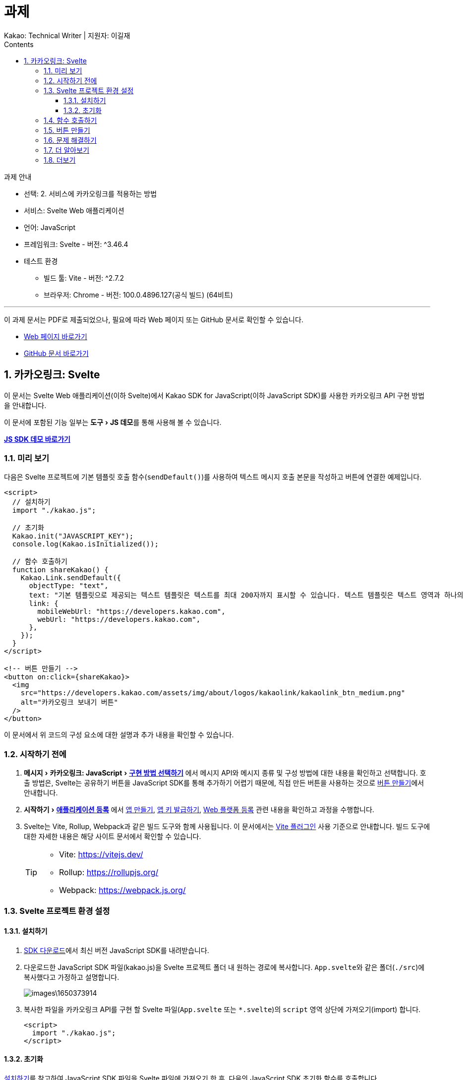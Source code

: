 :stylesheet: ./custom.css
:linkcss:
:lang: ko
//스타일 참조경로 HTML, PDF는 별도 설정 파일이 있음

//국문 커버
:title-page-background-image: image:./images/covers/title-bg_A5.png[]
:back-cover-image: image:./images/covers/back-cover_A5.pdf[]

//영문 커버
// :title-page-background-image: image:./images/covers/title-bgEN_A5.png[]
// :back-cover-image: image:./images/covers/back-coverEN_A5.pdf[]


//넘버링 각 문서 시작에 써야 개별 문서 프리뷰에서 적용
:sectnums:
:sectnumlevels: 4
//헤딩 넘버링 depth

//자동 줄바꿈 각 문서 시작에 써야 개별 문서 프리뷰에서 적용
:hardbreaks:

//챕터 이름 Chapter 대신 사용할 이름 설정 (없음 으로 변경)
:chapter-label:

:doctype: book
:docinfo: shared

//목차 설정
:toclevels: 3
:toc-title: Contents
:toc: left
//:subtitle: 사용자 매뉴얼

:media: prepress
//페이지 recto/verso 여백 설정

//:icons: font
:icons: image
:icontype: svg

:table-caption!:
:table-number!:
//테이블 타이틀 앞 글자 + 숫자 (Table 1.) 없애기
:experimental:
//실험 기능 확장
:example-caption!:
:example-number!:
//==== block 앞 글자(example) + 숫자 (1.) 없애기
:figure-caption!:

:source-highlighter: highlightjs


// 제목, 문서 속성 설정 시작

= 과제
:revnumber: Kakao: Technical Writer | 지원자: 이길재
//:revdate:
//:revremark:
//기본 버전 위치 양식 (행) 사용 안함
:version-label!:

// 제목, 문서 속성 설정 끝


.과제 안내
====
* 선택: 2. 서비스에 카카오링크를 적용하는 방법
* 서비스: Svelte Web 애플리케이션
* 언어: JavaScript
* 프레임워크: Svelte - 버전: ^3.46.4
* 테스트 환경
** 빌드 툴: Vite - 버전: ^2.7.2
** 브라우저: Chrome - 버전: 100.0.4896.127(공식 빌드) (64비트)

''''

이 과제 문서는 PDF로 제출되었으나, 필요에 따라 Web 페이지 또는 GitHub 문서로 확인할 수 있습니다. 

* https://cspidar.github.io/asciidoctor-html_base/[Web 페이지 바로가기] 
* https://github.com/cspidar/asciidoctor-html_base/blob/main/index.adoc[GitHub 문서 바로가기]
====

<<<


== 카카오링크: Svelte
이 문서는 Svelte Web 애플리케이션(이하 Svelte)에서 Kakao SDK for JavaScript(이하 JavaScript SDK)를 사용한 카카오링크 API 구현 방법을 안내합니다.

이 문서에 포함된 기능 일부는 menu:도구[JS 데모]를 통해 사용해 볼 수 있습니다.

btn:[https://developers.kakao.com/tool/demo/message/kakaolink?default_template=feed[JS SDK 데모 바로가기]]

[#preview]
=== 미리 보기

다음은 Svelte 프로젝트에 기본 템플릿 호출 함수(``sendDefault()``)를 사용하여 텍스트 메시지 호출 본문을 작성하고 버튼에 연결한 예제입니다.

[source, html]
----
<script>
  // 설치하기
  import "./kakao.js";

  // 초기화
  Kakao.init("JAVASCRIPT_KEY");
  console.log(Kakao.isInitialized());

  // 함수 호출하기
  function shareKakao() {
    Kakao.Link.sendDefault({
      objectType: "text",
      text: "기본 템플릿으로 제공되는 텍스트 템플릿은 텍스트를 최대 200자까지 표시할 수 있습니다. 텍스트 템플릿은 텍스트 영역과 하나의 기본 버튼을 가집니다. 임의의 버튼을 설정할 수도 있습니다. 여러 장의 이미지, 프로필 정보 등 보다 확장된 형태의 카카오링크는 다른 템플릿을 이용해 보낼 수 있습니다.",
      link: {
        mobileWebUrl: "https://developers.kakao.com",
        webUrl: "https://developers.kakao.com",
      },
    });
  }
</script>

<!-- 버튼 만들기 -->
<button on:click={shareKakao}>
  <img
    src="https://developers.kakao.com/assets/img/about/logos/kakaolink/kakaolink_btn_medium.png"
    alt="카카오링크 보내기 버튼"
  />
</button>
----

이 문서에서 위 코드의 구성 요소에 대한 설명과 추가 내용을 확인할 수 있습니다.



=== 시작하기 전에


. menu:메시지[카카오링크: JavaScript > https://developers.kakao.com/docs/latest/ko/message/js-link#구현-방법-선택하기[구현 방법 선택하기]] 에서 메시지 API와 메시지 종류 및 구성 방법에 대한 내용을 확인하고 선택합니다. 호출 방법은, Svelte는 공유하기 버튼을 JavaScript SDK를 통해 추가하기 어렵기 때문에, 직접 만든 버튼을 사용하는 것으로 <<createButton>>에서 안내합니다.

. menu:시작하기[https://developers.kakao.com/docs/latest/ko/getting-started/app[애플리케이션 등록]] 에서 https://developers.kakao.com/docs/latest/ko/getting-started/app#create[앱 만들기], https://developers.kakao.com/docs/latest/ko/getting-started/app#app-key[앱 키 발급하기], https://developers.kakao.com/docs/latest/ko/getting-started/app#platform-web[Web 플랫폼 등록] 관련 내용을 확인하고 과정을 수행합니다.

. Svelte는 Vite, Rollup, Webpack과 같은 빌드 도구와 함께 사용됩니다. 이 문서에서는 https://github.com/sveltejs/vite-plugin-svelte[Vite 플러그인] 사용 기준으로 안내합니다. 빌드 도구에 대한 자세한 내용은 해당 사이트 문서에서 확인할 수 있습니다.
+
[TIP]
====
* Vite: https://vitejs.dev/
* Rollup: https://rollupjs.org/
* Webpack: https://webpack.js.org/
====

<<<


=== Svelte 프로젝트 환경 설정

[#installSDK]
==== 설치하기

. https://developers.kakao.com/docs/latest/ko/sdk-download/js[SDK 다운로드]에서 최신 버전 JavaScript SDK를 내려받습니다.

. 다운로드한 JavaScript SDK 파일(kakao.js)을 Svelte 프로젝트 폴더 내 원하는 경로에 복사합니다. ``App.svelte``와 같은 폴더(``./src``)에 복사했다고 가정하고 설명합니다.
+
image::images\1650373914.png[]

. 복사한 파일을 카카오링크 API를 구현 할 Svelte 파일(``App.svelte`` 또는 ``*.svelte``)의 ``script`` 영역 상단에 가져오기(import) 합니다.
+
[source, html]
----
<script>
  import "./kakao.js";
</script>
----


==== 초기화
<<installSDK>>를 참고하여 JavaScript SDK 파일을 Svelte 파일에 가져오기 한 후, 다음의 JavaScript SDK 초기화 함수를 호출합니다. ``JAVASCRIPT_KEY``에 menu:내 애플리케이션[앱 키]에서 확인한 JavaScript 키를 할당해야 합니다.

[source, js]
----
Kakao.init("JAVASCRIPT_KEY");
Kakao.isInitialized();
----

다음은 JavaScript SDK 파일을 가져와 초기화 함수를 호출하고, 이어서 초기화가 잘 되었는지 확인하는 함수를 호출하는 예제입니다.

[source, html]
----
<script>
  import "./kakao.js";

  // SDK를 초기화 합니다. 사용할 앱의 JavaScript 키를 입력해야 합니다.
  Kakao.init("JAVASCRIPT_KEY");

  // SDK 초기화 여부를 콘솔에 출력합니다.
  console.log(Kakao.isInitialized());
</script>
----

필요한 경우 ``onMount()`` 함수를 사용하여 컴포넌트가 DOM에 렌더링 될 때 호출할 수도 있습니다. 아래 예제를 참고합니다.

[source, html]
----
<script>
  import { onMount } from "svelte";
  import "./kakao.js";

  onMount(() => {
    Kakao.init("JAVASCRIPT_KEY");
    console.log(Kakao.isInitialized());
  });
</script>
----

JavaScript SDK가 정상적으로 초기화된 상태라면, 해당 웹 페이지 실행 시 개발자 도구 콘솔에 ``true``가 출력됩니다. ``false``가 출력됐다면 초기화에 사용한 JavaScript 키 값이 올바른지 확인합니다.



<<<

[#callFunc]
=== 함수 호출하기

JavaScript SDK의 카카오링크 API는 두 가지 방법으로 호출할 수 있지만, Svelte는 공유하기 버튼을 JavaScript SDK를 통해 추가하기 어렵기 때문에,이 문서에서는 직접 추가한 버튼에 연결하는 방법을 설명합니다.

. 호출 함수 선택하기
아래 표에서 전송 가능한 메시지 템플릿의 종류에 따른 호출 함수를 선택합니다.
+
[cols="~,~,~", options="header", frame=topbot]
|===
|메시지 종류 |메시지 구성 방법 |함수
|피드, 리스트, 위치, 커머스, 텍스트
|기본 템플릿
|https://developers.kakao.com/sdk/reference/js/release/Kakao.Link.html#.sendDefault[sendDefault()]
|피드, 리스트, 커머스
|사용자 정의 템플릿
|https://developers.kakao.com/sdk/reference/js/release/Kakao.Link.html#.sendCustom[sendCustom()]
.2+|스크랩
|기본 템플릿
|https://developers.kakao.com/sdk/reference/js/release/Kakao.Link.html#.sendScrap[sendScrap()]
|사용자 정의 템플릿
|https://developers.kakao.com/sdk/reference/js/release/Kakao.Link.html#.sendScrap[sendScrap()]
|===
+
.메시지 템플릿
[NOTE]
====
메시지 템플릿 종류와 기능에 대한 자세한 내용은 https://developers.kakao.com/docs/latest/ko/message/message-template[메시지 템플릿]을 참고합니다.
====


. 호출 본문 작성하기
``script`` 영역에 임의의 함수(``linkKakao()``)를 선언한 뒤, 내부에 선택한 호출 함수(``sendDefault()``)를 사용하여 호출 본문을 작성합니다. 아래 예제를 참고합니다.
+
[source, js]
----
function shareKakao() {
  Kakao.Link.sendDefault({
    objectType: "text",
    text: "기본 템플릿으로 제공되는 텍스트 템플릿은 텍스트를 최대 200자까지 표시할 수 있습니다. 텍스트 템플릿은 텍스트 영역과 하나의 기본 버튼을 가집니다. 임의의 버튼을 설정할 수도 있습니다. 여러 장의 이미지, 프로필 정보 등 보다 확장된 형태의 카카오링크는 다른 템플릿을 이용해 보낼 수 있습니다.",
    link: {
      mobileWebUrl: "https://developers.kakao.com",
      webUrl: "https://developers.kakao.com",
    },
  });
}
----
+
. 필요한 경우 버튼 내부에 호출 본문을 작성할 수도 있습니다. <<callFuncInline>>을 참고합니다.
+
. 아래에서 템플릿 종류별 메시지 보내기 관련 내용을 확인할 수 있습니다. 각 항목의 btn:[직접 만든 버튼 사용하기] 내용을 확인합니다.
+
* https://developers.kakao.com/docs/latest/ko/message/js-link#default-template-msg[기본 템플릿으로 메시지 보내기]
* https://developers.kakao.com/docs/latest/ko/message/js-link#custom-template-msg[사용자 정의 템플릿으로 메시지 보내기]
* https://developers.kakao.com/docs/latest/ko/message/js-link#default-template-scrap-msg[기본 템플릿으로 스크랩 메시지 보내기]
* https://developers.kakao.com/docs/latest/ko/message/js-link#custom-template-scrap-msg[사용자 정의 템플릿으로 메시지 보내기]



[#createButton]
=== 버튼 만들기


. 카카오링크 API를 구현 할 Svelte 파일(``App.svelte`` 또는 ``*.svelte``)의 ``script`` 영역 밖에 아래의 button 태그를 추가합니다. 
+
[source, html]
----
<button on:click={shareKakao}>
  <img
    src="https://developers.kakao.com/assets/img/about/logos/kakaolink/kakaolink_btn_medium.png"
    alt="카카오링크 보내기 버튼"
  />
</button>
----
+
. 필요한 경우 버튼 내부에 호출 본문을 작성할 수도 있습니다. <<callFuncInline>>을 참고합니다.
+
. 여기까지 설명한, 호출 함수(``sendDefault()``)를 사용하여 호출 본문(템플릿: 텍스트)을 작성하고 버튼에 연결한 전체 예제는 <<preview>>에서 확인할 수 있습니다.


''''

[#callFuncInline]
.호출 인라인 작성
====
[source, html]
----
<button
  on:click={() => {
    Kakao.Link.sendDefault({
      objectType: "text",
      text: "기본 템플릿으로 제공되는 텍스트 템플릿은 텍스트를 최대 200자까지 표시할 수 있습니다. 텍스트 템플릿은 텍스트 영역과 하나의 기본 버튼을 가집니다. 임의의 버튼을 설정할 수도 있습니다. 여러 장의 이미지, 프로필 정보 등 보다 확장된 형태의 카카오링크는 다른 템플릿을 이용해 보낼 수 있습니다.",
      link: {
        mobileWebUrl: "https://developers.kakao.com",
        webUrl: "https://developers.kakao.com",
      },
    });
  }}
>
  <img
    src="https://developers.kakao.com/assets/img/about/logos/kakaolink/kakaolink_btn_medium.png"
    alt="카카오링크 보내기 버튼"
  />
</button>
----
====



=== 문제 해결하기

제기된 이슈와 그 해결 방법에 대해 기록합니다. 일정 수준 이상 분량이 늘어나면 별도 문서로 관리하고 이 항목은 리스트 형태의 링크로 대체합니다.


=== 더 알아보기

* https://developers.kakao.com/docs/latest/ko/message/js-link#set-kakaolink-callback[카카오링크 전송 성공 알림 설정하기]

* https://developers.kakao.com/docs/latest/ko/message/js-link#upload-image[이미지 업로드하기]

* https://developers.kakao.com/docs/latest/ko/message/js-link#custom-scheme[커스텀 URL 스킴(Custom URL Scheme) 설정하기]

* https://developers.kakao.com/docs/latest/ko/getting-started/sdk-js#hybrid-app[하이브리드 앱에 적용하기(웹뷰 관련 설정)]







=== 더보기

btn:[https://developers.kakao.com/docs/latest/ko/sdk-download/js[JavaScript SDK 다운로드]] | btn:[https://developers.kakao.com/sdk/reference/js/release/Kakao.html[JavaScript SDK 레퍼런스]] | btn:[https://developers.kakao.com/tool/template-builder/app[메시지 템플릿 도구]] 
